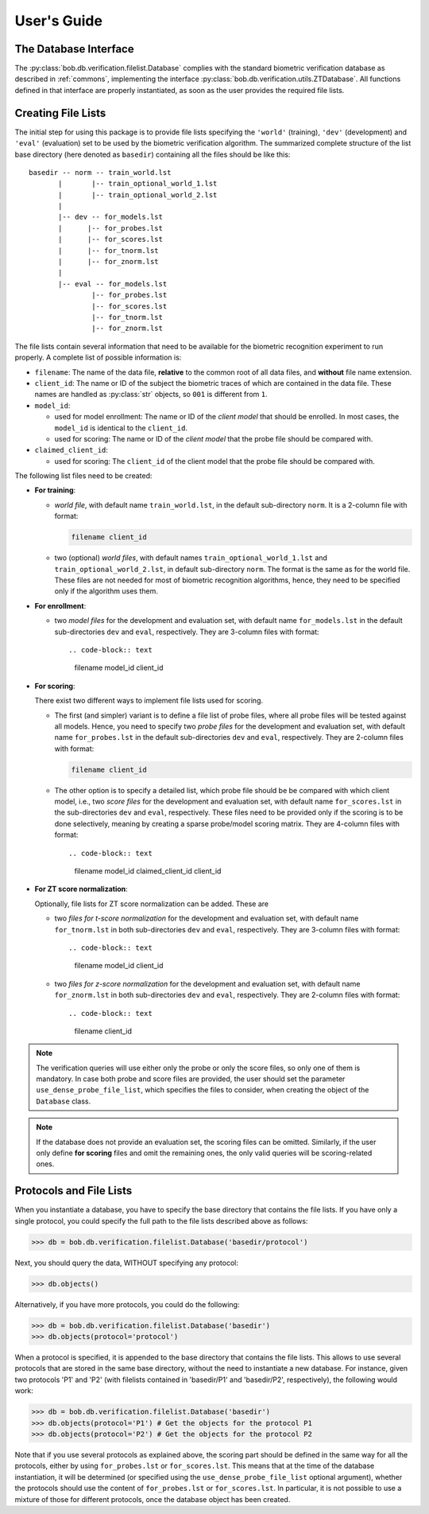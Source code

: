 .. vim: set fileencoding=utf-8 :
.. @author: Manuel Guenther <manuel.guenther@idiap.ch>
.. @date:   Fri Aug 29 13:52:39 CEST 2014

==============
 User's Guide
==============

The Database Interface
----------------------

The :py:class:`bob.db.verification.filelist.Database` complies with the standard biometric verification database as described in :ref:`commons`, implementing the interface :py:class:`bob.db.verification.utils.ZTDatabase`.
All functions defined in that interface are properly instantiated, as soon as the user provides the required file lists.

Creating File Lists
-------------------

The initial step for using this package is to provide file lists specifying the ``'world'`` (training), ``'dev'`` (development) and ``'eval'`` (evaluation) set to be used by the biometric verification algorithm.
The summarized complete structure of the list base directory (here denoted as ``basedir``) containing all the files should be like this::

  basedir -- norm -- train_world.lst
         |       |-- train_optional_world_1.lst
         |       |-- train_optional_world_2.lst
         |
         |-- dev -- for_models.lst
         |      |-- for_probes.lst
         |      |-- for_scores.lst
         |      |-- for_tnorm.lst
         |      |-- for_znorm.lst
         |
         |-- eval -- for_models.lst
                 |-- for_probes.lst
                 |-- for_scores.lst
                 |-- for_tnorm.lst
                 |-- for_znorm.lst


The file lists contain several information that need to be available for the biometric recognition experiment to run properly.
A complete list of possible information is:

* ``filename``: The name of the data file, **relative** to the common root of all data files, and **without** file name extension.
* ``client_id``: The name or ID of the subject the biometric traces of which are contained in the data file.
  These names are handled as :py:class:`str` objects, so ``001`` is different from ``1``.
* ``model_id``:

  - used for model enrollment: The name or ID of the *client model* that should be enrolled. In most cases, the ``model_id`` is identical to the ``client_id``.
  - used for scoring: The name or ID of the *client model* that the probe file should be compared with.

* ``claimed_client_id``:

  - used for scoring: The ``client_id`` of the client model that the probe file should be compared with.


The following list files need to be created:

- **For training**:

  * *world file*, with default name ``train_world.lst``, in the default sub-directory ``norm``.
    It is a 2-column file with format:

    .. code-block:: text

      filename client_id

  * two (optional) *world files*, with default names ``train_optional_world_1.lst`` and ``train_optional_world_2.lst``, in default sub-directory ``norm``.
    The format is the same as for the world file.
    These files are not needed for most of biometric recognition algorithms, hence, they need to be specified only if the algorithm uses them.

- **For enrollment**:

  * two *model files* for the development and evaluation set, with default name ``for_models.lst`` in the default sub-directories ``dev`` and ``eval``, respectively.
    They are 3-column files with format::

    .. code-block:: text

      filename model_id client_id

- **For scoring**:

  There exist two different ways to implement file lists used for scoring.

  * The first (and simpler) variant is to define a file list of probe files, where all probe files will be tested against all models.
    Hence, you need to specify two *probe files* for the development and evaluation set, with default name ``for_probes.lst`` in the  default sub-directories ``dev`` and ``eval``, respectively.
    They are 2-column files with format:

    .. code-block:: text

      filename client_id

  * The other option is to specify a detailed list, which probe file should be be compared with which client model, i.e., two *score files* for the development and evaluation set, with default name ``for_scores.lst`` in the  sub-directories ``dev`` and ``eval``, respectively.
    These files need to be provided only if the scoring is to be done selectively, meaning by creating a sparse probe/model scoring matrix.
    They are 4-column files with format::

    .. code-block:: text

      filename model_id claimed_client_id client_id

- **For ZT score normalization**:

  Optionally, file lists for ZT score normalization can be added.
  These are

  * two *files for t-score normalization* for the development and evaluation set, with default name ``for_tnorm.lst`` in both sub-directories ``dev`` and ``eval``, respectively.
    They are 3-column files with format::

    .. code-block:: text

      filename model_id client_id

  * two *files for z-score normalization* for the development and evaluation set, with default name ``for_znorm.lst`` in both sub-directories ``dev`` and ``eval``, respectively.
    They are 2-column files with format::

    .. code-block:: text

      filename client_id

.. note:: The verification queries will use either only the probe or only the score files, so only one of them is mandatory.
          In case both probe and score files are provided, the user should set the parameter ``use_dense_probe_file_list``, which specifies the files to consider, when creating the object of the ``Database`` class.

.. note:: If the database does not provide an evaluation set, the scoring files can be omitted.
          Similarly, if the user only define **for scoring** files and omit the remaining ones, the only valid queries will be scoring-related ones.



Protocols and File Lists
------------------------

When you instantiate a database, you have to specify the base directory that contains the file lists.
If you have only a single protocol, you could specify the full path to the file lists described above as follows:

.. code-block:: python

  >>> db = bob.db.verification.filelist.Database('basedir/protocol')

Next, you should query the data, WITHOUT specifying any protocol:

.. code-block:: python

  >>> db.objects()

Alternatively, if you have more protocols, you could do the following:

.. code-block:: python

  >>> db = bob.db.verification.filelist.Database('basedir')
  >>> db.objects(protocol='protocol')

When a protocol is specified, it is appended to the base directory that contains the file lists.
This allows to use several protocols that are stored in the same base directory, without the need to instantiate a new database.
For instance, given two protocols 'P1' and 'P2' (with filelists contained in 'basedir/P1' and 'basedir/P2', respectively), the following would work:

.. code-block:: python

  >>> db = bob.db.verification.filelist.Database('basedir')
  >>> db.objects(protocol='P1') # Get the objects for the protocol P1
  >>> db.objects(protocol='P2') # Get the objects for the protocol P2

Note that if you use several protocols as explained above, the scoring part should be defined in the same way for all the protocols, either by using ``for_probes.lst`` or ``for_scores.lst``.
This means that at the time of the database instantiation, it will be determined (or specified using the ``use_dense_probe_file_list`` optional argument), whether the protocols should use the content of ``for_probes.lst`` or ``for_scores.lst``.
In particular, it is not possible to use a mixture of those for different protocols, once the database object has been created.


